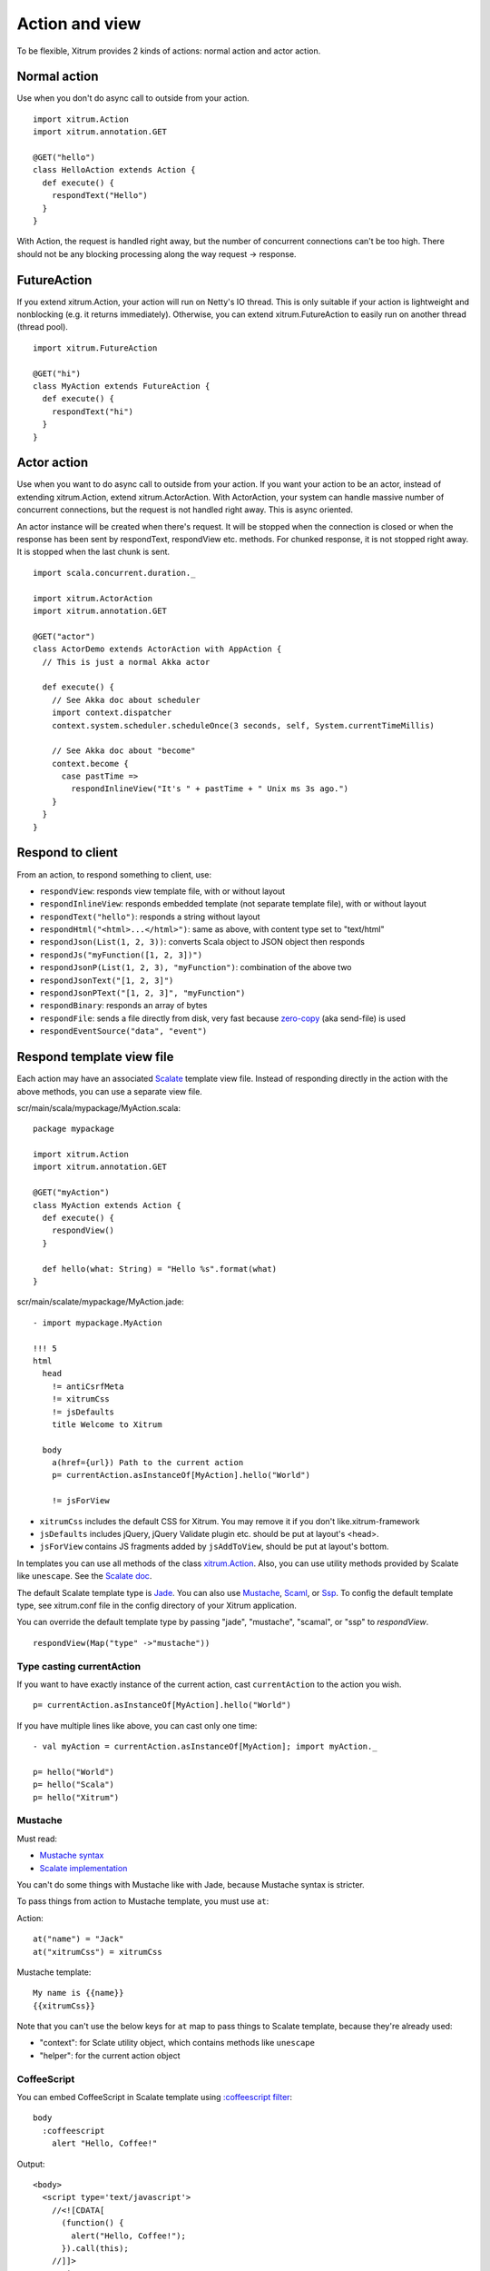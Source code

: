 Action and view
===============

To be flexible, Xitrum provides 2 kinds of actions:
normal action and actor action.

Normal action
-------------

Use when you don't do async call to outside from your action.

::

  import xitrum.Action
  import xitrum.annotation.GET

  @GET("hello")
  class HelloAction extends Action {
    def execute() {
      respondText("Hello")
    }
  }

With Action, the request is handled right away, but the number of concurrent
connections can't be too high. There should not be any blocking processing
along the way request -> response.

FutureAction
------------

If you extend xitrum.Action, your action will run on Netty's IO thread. This is
only suitable if your action is lightweight and nonblocking (e.g. it returns
immediately). Otherwise, you can extend xitrum.FutureAction to easily run on
another thread (thread pool).

::

  import xitrum.FutureAction

  @GET("hi")
  class MyAction extends FutureAction {
    def execute() {
      respondText("hi")
    }
  }

Actor action
------------

Use when you want to do async call to outside from your action.
If you want your action to be an actor, instead of extending xitrum.Action,
extend xitrum.ActorAction. With ActorAction, your system can handle massive
number of concurrent connections, but the request is not handled right away.
This is async oriented.

An actor instance will be created when there's request. It will be stopped when the
connection is closed or when the response has been sent by respondText,
respondView etc. methods. For chunked response, it is not stopped right away.
It is stopped when the last chunk is sent.

::

  import scala.concurrent.duration._

  import xitrum.ActorAction
  import xitrum.annotation.GET

  @GET("actor")
  class ActorDemo extends ActorAction with AppAction {
    // This is just a normal Akka actor

    def execute() {
      // See Akka doc about scheduler
      import context.dispatcher
      context.system.scheduler.scheduleOnce(3 seconds, self, System.currentTimeMillis)

      // See Akka doc about "become"
      context.become {
        case pastTime =>
          respondInlineView("It's " + pastTime + " Unix ms 3s ago.")
      }
    }
  }

Respond to client
-----------------

From an action, to respond something to client, use:

* ``respondView``: responds view template file, with or without layout
* ``respondInlineView``: responds embedded template (not separate template file), with or without layout
* ``respondText("hello")``: responds a string without layout
* ``respondHtml("<html>...</html>")``: same as above, with content type set to "text/html"
* ``respondJson(List(1, 2, 3))``: converts Scala object to JSON object then responds
* ``respondJs("myFunction([1, 2, 3])")``
* ``respondJsonP(List(1, 2, 3), "myFunction")``: combination of the above two
* ``respondJsonText("[1, 2, 3]")``
* ``respondJsonPText("[1, 2, 3]", "myFunction")``
* ``respondBinary``: responds an array of bytes
* ``respondFile``: sends a file directly from disk, very fast
  because `zero-copy <http://www.ibm.com/developerworks/library/j-zerocopy/>`_
  (aka send-file) is used
* ``respondEventSource("data", "event")``

Respond template view file
--------------------------

Each action may have an associated `Scalate <http://scalate.fusesource.org/>`_
template view file. Instead of responding directly in the action with the above
methods, you can use a separate view file.

scr/main/scala/mypackage/MyAction.scala:

::

  package mypackage

  import xitrum.Action
  import xitrum.annotation.GET

  @GET("myAction")
  class MyAction extends Action {
    def execute() {
      respondView()
    }

    def hello(what: String) = "Hello %s".format(what)
  }

scr/main/scalate/mypackage/MyAction.jade:

::

  - import mypackage.MyAction

  !!! 5
  html
    head
      != antiCsrfMeta
      != xitrumCss
      != jsDefaults
      title Welcome to Xitrum

    body
      a(href={url}) Path to the current action
      p= currentAction.asInstanceOf[MyAction].hello("World")

      != jsForView

* ``xitrumCss`` includes the default CSS for Xitrum. You may remove it if you
  don't like.xitrum-framework
* ``jsDefaults`` includes jQuery, jQuery Validate plugin etc.
  should be put at layout's <head>.
* ``jsForView`` contains JS fragments added by ``jsAddToView``,
  should be put at layout's bottom.

In templates you can use all methods of the class `xitrum.Action <https://github.com/xitrum-framework/xitrum/blob/master/src/main/scala/xitrum/Action.scala>`_.
Also, you can use utility methods provided by Scalate like ``unescape``.
See the `Scalate doc <http://scalate.fusesource.org/documentation/index.html>`_.

The default Scalate template type is `Jade <http://scalate.fusesource.org/documentation/jade.html>`_.
You can also use `Mustache <http://scalate.fusesource.org/documentation/mustache.html>`_,
`Scaml <http://scalate.fusesource.org/documentation/scaml-reference.html>`_, or
`Ssp <http://scalate.fusesource.org/documentation/ssp-reference.html>`_.
To config the default template type, see xitrum.conf file in the config directory
of your Xitrum application.

You can override the default template type by passing "jade", "mustache", "scamal",
or "ssp" to `respondView`.

::

  respondView(Map("type" ->"mustache"))

Type casting currentAction
~~~~~~~~~~~~~~~~~~~~~~~~~~

If you want to have exactly instance of the current action, cast ``currentAction`` to
the action you wish.

::

  p= currentAction.asInstanceOf[MyAction].hello("World")

If you have multiple lines like above, you can cast only one time:

::

  - val myAction = currentAction.asInstanceOf[MyAction]; import myAction._

  p= hello("World")
  p= hello("Scala")
  p= hello("Xitrum")

Mustache
~~~~~~~~

Must read:

* `Mustache syntax <http://mustache.github.com/mustache.5.html>`_
* `Scalate implementation <http://scalate.fusesource.org/documentation/mustache.html>`_

You can't do some things with Mustache like with Jade, because Mustache syntax
is stricter.

To pass things from action to Mustache template, you must use ``at``:

Action:

::

  at("name") = "Jack"
  at("xitrumCss") = xitrumCss

Mustache template:

::

  My name is {{name}}
  {{xitrumCss}}

Note that you can't use the below keys for ``at`` map to pass things to Scalate
template, because they're already used:

* "context": for Sclate utility object, which contains methods like ``unescape``
* "helper": for the current action object

CoffeeScript
~~~~~~~~~~~~

You can embed CoffeeScript in Scalate template using
`:coffeescript filter <http://scalate.fusesource.org/documentation/jade-syntax.html#filters>`_:

::

  body
    :coffeescript
      alert "Hello, Coffee!"

Output:

::

  <body>
    <script type='text/javascript'>
      //<![CDATA[
        (function() {
          alert("Hello, Coffee!");
        }).call(this);
      //]]>
    </script>
  </body>

But note that it is `slow <http://groups.google.com/group/xitrum-framework/browse_thread/thread/6667a7608f0dc9c7>`_:

::

  jade+javascript+1thread: 1-2ms for page
  jade+coffesscript+1thread: 40-70ms for page
  jade+javascript+100threads: ~40ms for page
  jade+coffesscript+100threads: 400-700ms for page

You pre-generate CoffeeScript to JavaScript if you need speed.

Layout
------

When you respond a view with ``respondView`` or ``respondInlineView``, Xitrum
renders it to a String, and sets the String to ``renderedView`` variable. Xitrum
then calls ``layout`` method of the current action, finally Xitrum responds
the result of this method to the browser.

By default ``layout`` method just returns ``renderedView`` itself. If you want
to decorate your view with something, override this method. If you include
``renderedView`` in the method, the view will be included as part of your layout.

The point is ``layout`` is called after your action's view, and whatever returned
is what responded to the browser. This mechanism is simple and straight forward.
No magic. For convenience, you may think that there's no layout in Xitrum at all.
There's just the ``layout`` method and you do whatever you want with it.

Typically, you create a parent class which has a common layout for many views:

src/main/scala/mypackage/AppAction.scala

::

  package mypackage
  import xitrum.Action

  trait AppAction extends Action {
    override def layout = renderViewNoLayout[AppAction]()
  }

src/main/scalate/mypackage/AppAction.jade

::

  !!! 5
  html
    head
      != antiCsrfMeta
      != xitrumCss
      != jsDefaults
      title Welcome to Xitrum

    body
      != renderedView
      != jsForView

src/main/scala/mypackage/MyAction.scala

::

  package mypackage
  import xitrum.annotation.GET

  @GET("myAction")
  class MyAction extends AppAction {
    def execute() {
      respondView()
    }

    def hello(what: String) = "Hello %s".format(what)
  }

scr/main/scalate/mypackage/MyAction.jade:

::

  - import mypackage.MyAction

  a(href={url}) Path to the current action
  p= currentAction.asInstanceOf[MyAction].hello("World")

Layout without separate file
~~~~~~~~~~~~~~~~~~~~~~~~~~~~

AppAction.scala

::

  import xitrum.Action
  import xitrum.view.DocType

  trait AppAction extends Action {
    override def layout = DocType.html5(
      <html>
        <head>
          {antiCsrfMeta}
          {xitrumCss}
          {jsDefaults}
          <title>Welcome to Xitrum</title>
        </head>
        <body>
          {renderedView}
          {jsForView}
        </body>
      </html>
    )
  }

Pass layout directly to respondView
~~~~~~~~~~~~~~~~~~~~~~~~~~~~~~~~~~~

::

  val specialLayout = () =>
    DocType.html5(
      <html>
        <head>
          {antiCsrfMeta}
          {xitrumCss}
          {jsDefaults}
          <title>Welcome to Xitrum</title>
        </head>
        <body>
          {renderedView}
          {jsForView}
        </body>
      </html>
    )

  respondView(specialLayout _)

Inline view
-----------

Normally, you write view in a Scalate file. You can also write it directly:

::

  import xitrum.Action
  import xitrum.annotation.GET

  @GET("myAction")
  class MyAction extends Action {
    def execute() {
      val s = "World"  // Will be automatically HTML-escaped
      respondInlineView(
        <p>Hello <em>{s}</em>!</p>
      )
    }
  }

Render fragment
---------------

If you want to render the frament file
scr/main/scalate/mypackage/MyAction/_myfragment.jade:

::

  renderFragment[MyAction]("myfragment")

If MyAction is the current action, you can skip it:

::

  renderFragment("myfragment")

Respond view of other action
----------------------------

Use the syntax ``respondView[ClassName]()``:

::

  package mypackage

  import xitrum.Action
  import xitrum.annotation.{GET, POST}

  @GET("login")
  class LoginFormAction extends Action {
    def execute() {
      // Respond scr/main/scalate/mypackage/LoginFormAction.jade
      respondView()
    }
  }

  @POST("login")
  class DoLoginAction extends Action {
    def execute() {
      val authenticated = ...
      if (authenticated)
        redirectTo[HomeAction]()
      else
        // Reuse the view of LoginFormAction
        respondView[LoginFormAction]()
    }
  }

One action - multiple views
~~~~~~~~~~~~~~~~~~~~~~~~~~~

If you want to have multiple views for one:

::

  package mypackage

  import xitrum.Action
  import xitrum.annotation.GET

  // These are non-routed actions, for mapping to view template files:
  // scr/main/scalate/mypackage/HomeAction_NormalUser.jade
  // scr/main/scalate/mypackage/HomeAction_Moderator.jade
  // scr/main/scalate/mypackage/HomeAction_Admin.jade
  trait HomeAction_NormalUser extends Action
  trait HomeAction_Moderator  extends Action
  trait HomeAction_Admin      extends Action

  @GET("")
  class HomeAction extends Action {
    def execute() {
      val userType = ...
      userType match {
        case NormalUser => respondView[HomeAction_NormalUser]()
        case Moderator  => respondView[HomeAction_Moderator]()
        case Admin      => respondView[HomeAction_Admin]()
      }
    }
  }

Using addional non-routed actions like above seems to be tedious, but this way
your program will be typesafe.

Component
---------

You can create reusable view components that can be embedded to multiple views.
In concept, a component is similar to an action:

* But it does not have routes, thus ``execute`` method is not needed.
* It does not "responds" a full response, it just "renders" a view fragment.
  So inside a component, instead of calling ``respondXXX``, please call ``renderXXX``.
* Just like an action, a component can have none, one, or multiple associated view
  templates.

::

  package mypackage

  import xitrum.{FutureAction, Component}
  import xitrum.annotation.GET

  class CompoWithView extends Component {
    def render() = {
      // Render associated view template, e.g. CompoWithView.jade
      renderView()
    }
  }

  class CompoWithoutView extends Component {
    def render() = {
      "Hello World"
    }
  }

  @GET("foo/bar")
  class MyAction extends FutureAction {
    def execute() {
      // In the associated view template, e.g. MyAction.jade,
      // CompoWithView and CompoWithoutView will be displayed
      respondView()
    }
  }

MyAction.jade:

::

  - import mypackage._

  != newComponent[CompoWithView]().render()
  != newComponent[CompoWithoutView]().render()
